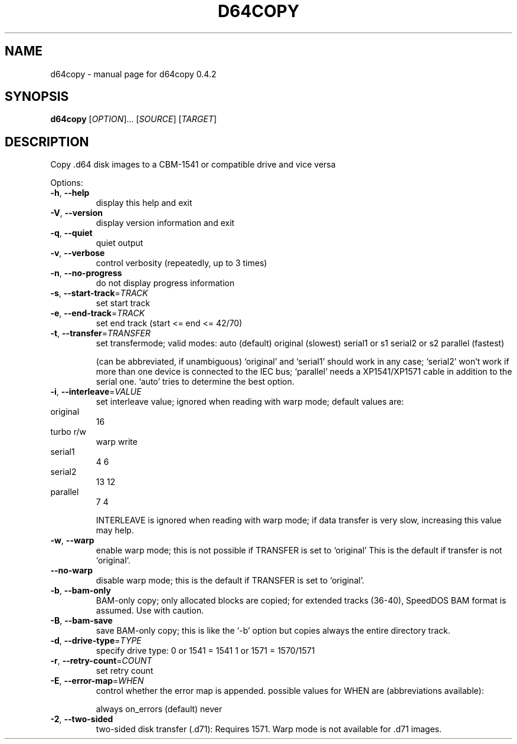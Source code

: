 .\" DO NOT MODIFY THIS FILE!  It was generated by help2man 1.33.
.TH D64COPY "1" "April 2006" "d64copy 0.4.2" "User Commands"
.SH NAME
d64copy \- manual page for d64copy 0.4.2
.SH SYNOPSIS
.B d64copy
[\fIOPTION\fR]... [\fISOURCE\fR] [\fITARGET\fR]
.SH DESCRIPTION
Copy .d64 disk images to a CBM-1541 or compatible drive and vice versa
.PP

Options:
.TP
\fB\-h\fR, \fB\-\-help\fR
display this help and exit
.TP
\fB\-V\fR, \fB\-\-version\fR
display version information and exit
.TP
\fB\-q\fR, \fB\-\-quiet\fR
quiet output
.TP
\fB\-v\fR, \fB\-\-verbose\fR
control verbosity (repeatedly, up to 3 times)
.TP
\fB\-n\fR, \fB\-\-no\-progress\fR
do not display progress information
.PP

.TP
\fB\-s\fR, \fB\-\-start\-track\fR=\fITRACK\fR
set start track
.TP
\fB\-e\fR, \fB\-\-end\-track\fR=\fITRACK\fR
set end track (start <= end <= 42/70)
.PP

.TP
\fB\-t\fR, \fB\-\-transfer\fR=\fITRANSFER\fR
set transfermode; valid modes:
auto (default)
original       (slowest)
serial1 or s1
serial2 or s2
parallel       (fastest)
.IP
(can be abbreviated, if unambiguous)
`original' and `serial1' should work in any case;
`serial2' won't work if more than one device is
connected to the IEC bus;
`parallel' needs a XP1541/XP1571 cable in addition
to the serial one.
`auto' tries to determine the best option.
.PP

.TP
\fB\-i\fR, \fB\-\-interleave\fR=\fIVALUE\fR
set interleave value; ignored when reading with
warp mode; default values are:
.PP

.TP
original
16
.PP

.TP
turbo r/w
warp write
.TP
serial1
4            6
.TP
serial2
13           12
.TP
parallel
7            4
.PP

.IP
INTERLEAVE is ignored when reading with warp mode;
if data transfer is very slow, increasing this
value may help.
.PP

.TP
\fB\-w\fR, \fB\-\-warp\fR
enable warp mode; this is not possible if
TRANSFER is set to `original'
This is the default if transfer is not `original`.
.PP

.TP
\fB\-\-no\-warp\fR
disable warp mode; this is the default if
TRANSFER is set to `original'.
.PP

.TP
\fB\-b\fR, \fB\-\-bam\-only\fR
BAM-only copy; only allocated blocks are copied;
for extended tracks (36-40), SpeedDOS BAM format
is assumed. Use with caution.
.PP

.TP
\fB\-B\fR, \fB\-\-bam\-save\fR
save BAM-only copy; this is like the `-b' option
but copies always the entire directory track.
.PP

.TP
\fB\-d\fR, \fB\-\-drive\-type\fR=\fITYPE\fR
specify drive type:
0 or 1541 = 1541
1 or 1571 = 1570/1571
.PP

.TP
\fB\-r\fR, \fB\-\-retry\-count\fR=\fICOUNT\fR
set retry count
.PP

.TP
\fB\-E\fR, \fB\-\-error\-map\fR=\fIWHEN\fR
control whether the error map is appended.
possible values for WHEN are (abbreviations
available):
.IP
always
on_errors     (default)
never
.PP

.TP
\fB\-2\fR, \fB\-\-two\-sided\fR
two-sided disk transfer (.d71): Requires 1571.
Warp mode is not available for .d71 images.
.PP

